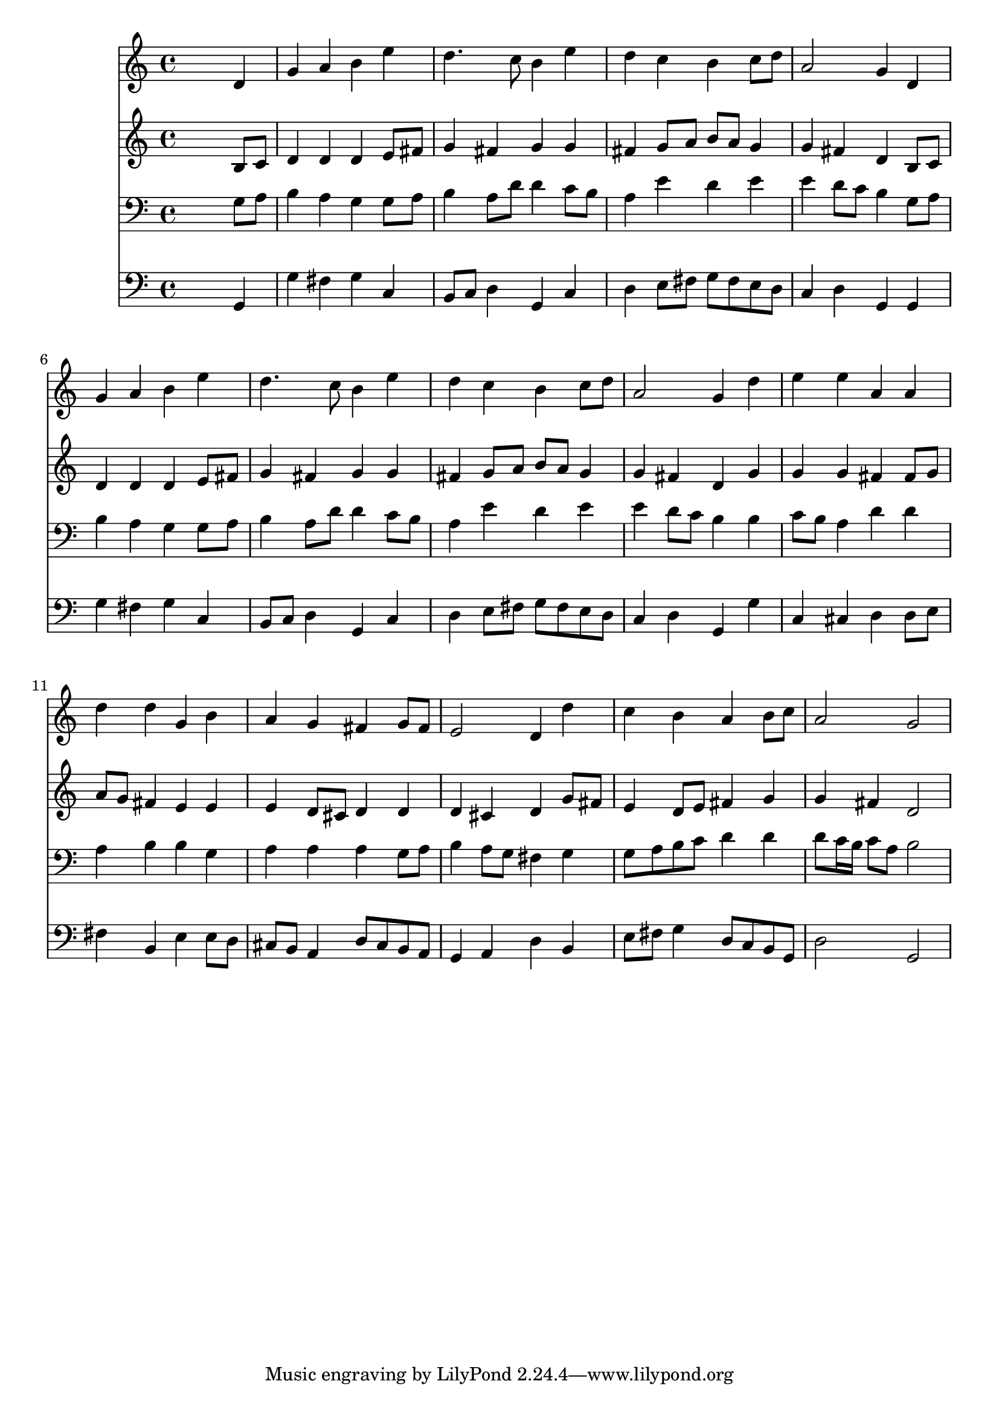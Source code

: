 % Lily was here -- automatically converted by /usr/local/lilypond/usr/bin/midi2ly from 014403b_.mid
\version "2.10.0"


trackAchannelA =  {
  
  \time 4/4 
  

  \key g \major
  
  \tempo 4 = 96 
  
}

trackA = <<
  \context Voice = channelA \trackAchannelA
>>


trackBchannelA = \relative c {
  
  % [SEQUENCE_TRACK_NAME] Instrument 1
  s2. d'4 |
  % 2
  g a b e |
  % 3
  d4. c8 b4 e |
  % 4
  d c b c8 d |
  % 5
  a2 g4 d |
  % 6
  g a b e |
  % 7
  d4. c8 b4 e |
  % 8
  d c b c8 d |
  % 9
  a2 g4 d' |
  % 10
  e e a, a |
  % 11
  d d g, b |
  % 12
  a g fis g8 fis |
  % 13
  e2 d4 d' |
  % 14
  c b a b8 c |
  % 15
  a2 g |
  % 16
  
}

trackB = <<
  \context Voice = channelA \trackBchannelA
>>


trackCchannelA =  {
  
  % [SEQUENCE_TRACK_NAME] Instrument 2
  
}

trackCchannelB = \relative c {
  s2. b'8 c |
  % 2
  d4 d d e8 fis |
  % 3
  g4 fis g g |
  % 4
  fis g8 a b a g4 |
  % 5
  g fis d b8 c |
  % 6
  d4 d d e8 fis |
  % 7
  g4 fis g g |
  % 8
  fis g8 a b a g4 |
  % 9
  g fis d g |
  % 10
  g g fis fis8 g |
  % 11
  a g fis4 e e |
  % 12
  e d8 cis d4 d |
  % 13
  d cis d g8 fis |
  % 14
  e4 d8 e fis4 g |
  % 15
  g fis d2 |
  % 16
  
}

trackC = <<
  \context Voice = channelA \trackCchannelA
  \context Voice = channelB \trackCchannelB
>>


trackDchannelA =  {
  
  % [SEQUENCE_TRACK_NAME] Instrument 3
  
}

trackDchannelB = \relative c {
  s2. g'8 a |
  % 2
  b4 a g g8 a |
  % 3
  b4 a8 d d4 c8 b |
  % 4
  a4 e' d e |
  % 5
  e d8 c b4 g8 a |
  % 6
  b4 a g g8 a |
  % 7
  b4 a8 d d4 c8 b |
  % 8
  a4 e' d e |
  % 9
  e d8 c b4 b |
  % 10
  c8 b a4 d d |
  % 11
  a b b g |
  % 12
  a a a g8 a |
  % 13
  b4 a8 g fis4 g |
  % 14
  g8 a b c d4 d |
  % 15
  d8 c16 b c8 a b2 |
  % 16
  
}

trackD = <<

  \clef bass
  
  \context Voice = channelA \trackDchannelA
  \context Voice = channelB \trackDchannelB
>>


trackEchannelA =  {
  
  % [SEQUENCE_TRACK_NAME] Instrument 4
  
}

trackEchannelB = \relative c {
  s2. g4 |
  % 2
  g' fis g c, |
  % 3
  b8 c d4 g, c |
  % 4
  d e8 fis g fis e d |
  % 5
  c4 d g, g |
  % 6
  g' fis g c, |
  % 7
  b8 c d4 g, c |
  % 8
  d e8 fis g fis e d |
  % 9
  c4 d g, g' |
  % 10
  c, cis d d8 e |
  % 11
  fis4 b, e e8 d |
  % 12
  cis b a4 d8 cis b a |
  % 13
  g4 a d b |
  % 14
  e8 fis g4 d8 c b g |
  % 15
  d'2 g, |
  % 16
  
}

trackE = <<

  \clef bass
  
  \context Voice = channelA \trackEchannelA
  \context Voice = channelB \trackEchannelB
>>


\score {
  <<
    \context Staff=trackB \trackB
    \context Staff=trackC \trackC
    \context Staff=trackD \trackD
    \context Staff=trackE \trackE
  >>
}
